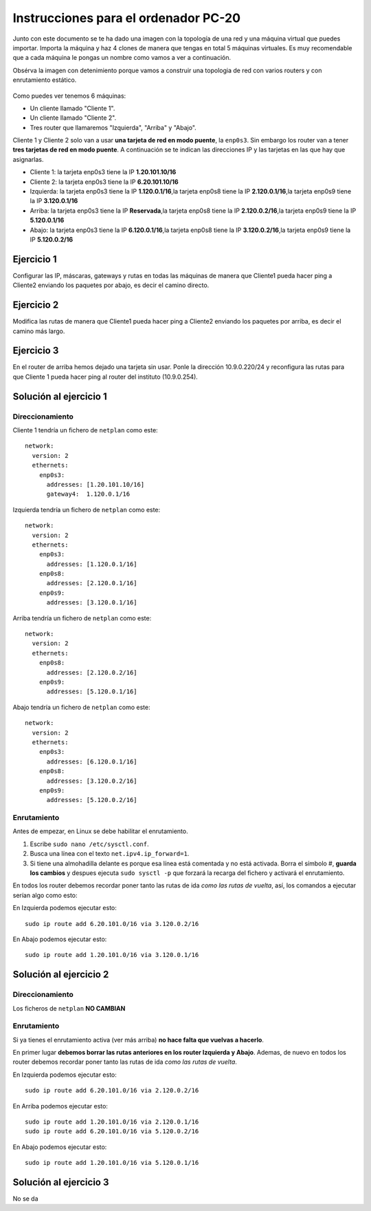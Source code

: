 
Instrucciones para el ordenador PC-20
=========================================

Junto con este documento se te ha dado una imagen con la topología de una red y una máquina virtual que puedes importar. Importa la máquina y haz 4 clones de manera que tengas en total 5 máquinas virtuales. Es muy recomendable que a cada máquina le pongas un nombre como vamos a ver a continuación. 

Obsérva la imagen con detenimiento porque vamos a construir una topologia de red con varios routers y con 
enrutamiento estático. 

.. figure:: Red.png

Como puedes ver tenemos 6 máquinas:

* Un cliente llamado "Cliente 1".
* Un cliente llamado "Cliente 2".
* Tres router que llamaremos "Izquierda", "Arriba" y "Abajo".


Cliente 1 y Cliente 2 solo van a usar **una tarjeta de red en modo puente**, la ``enp0s3``. Sin embargo  los router van a tener **tres tarjetas de red en modo puente**. A continuación se te indican las direcciones IP y las tarjetas en las que hay que asignarlas.

* Cliente 1: la tarjeta enp0s3 tiene la IP **1.20.101.10/16**
* Cliente 2: la tarjeta enp0s3 tiene la IP **6.20.101.10/16**
* Izquierda: la tarjeta enp0s3 tiene la IP **1.120.0.1/16**,la tarjeta enp0s8 tiene la IP **2.120.0.1/16**,la tarjeta enp0s9 tiene la IP **3.120.0.1/16**
* Arriba: la tarjeta enp0s3 tiene la IP **Reservada**,la tarjeta enp0s8 tiene la IP **2.120.0.2/16**,la tarjeta enp0s9 tiene la IP **5.120.0.1/16**
* Abajo: la tarjeta enp0s3 tiene la IP **6.120.0.1/16**,la tarjeta enp0s8 tiene la IP **3.120.0.2/16**,la tarjeta enp0s9 tiene la IP **5.120.0.2/16**




Ejercicio 1
--------------
Configurar las IP, máscaras, gateways y rutas en todas las máquinas de manera que Cliente1 pueda hacer ping a Cliente2 enviando los paquetes por abajo, es decir el camino directo.

Ejercicio 2
--------------
Modifica las rutas de manera que Cliente1 pueda hacer ping a Cliente2 enviando los paquetes por arriba, es decir el camino más largo.

Ejercicio 3
--------------
En el router de arriba hemos dejado una tarjeta sin usar. Ponle la dirección 10.9.0.220/24 y reconfigura las rutas para que Cliente 1 pueda hacer ping al router del instituto (10.9.0.254).


Solución al ejercicio 1
------------------------

Direccionamiento
~~~~~~~~~~~~~~~~~~~~~
Cliente 1 tendría un fichero de ``netplan`` como este::
	
	network:
	  version: 2 
	  ethernets: 
	    enp0s3:
	      addresses: [1.20.101.10/16]
	      gateway4:  1.120.0.1/16
	

Izquierda tendría un fichero de ``netplan`` como este::
	
	network:
	  version: 2 
	  ethernets: 
	    enp0s3:
	      addresses: [1.120.0.1/16]
	    enp0s8:
	      addresses: [2.120.0.1/16]
	    enp0s9:
	      addresses: [3.120.0.1/16]
	
	

Arriba tendría un fichero de ``netplan`` como este::
	
	network:
	  version: 2 
	  ethernets: 
	    enp0s8:
	      addresses: [2.120.0.2/16]
	    enp0s9:
	      addresses: [5.120.0.1/16]
	
	

Abajo tendría un fichero de ``netplan`` como este::
	
	network:
	  version: 2 
	  ethernets: 
	    enp0s3:
	      addresses: [6.120.0.1/16]
	    enp0s8:
	      addresses: [3.120.0.2/16]
	    enp0s9:
	      addresses: [5.120.0.2/16]
	
	

Enrutamiento
~~~~~~~~~~~~~~~~~~~~~~~~~
Antes de empezar, en Linux se debe habilitar el enrutamiento.

1. Escribe ``sudo nano /etc/sysctl.conf``.
2. Busca una línea con el texto ``net.ipv4.ip_forward=1``.
3. Si tiene una almohadilla delante es porque esa línea está comentada y no está activada. Borra el símbolo #, **guarda los cambios** y despues ejecuta ``sudo sysctl -p`` que forzará la recarga del fichero y activará el enrutamiento.

En todos los router debemos recordar poner tanto las rutas de ida *como las rutas de vuelta*, así, los comandos a ejecutar serían algo como esto:

En Izquierda podemos ejecutar esto::

	sudo ip route add 6.20.101.0/16 via 3.120.0.2/16

En Abajo podemos ejecutar esto::

	sudo ip route add 1.20.101.0/16 via 3.120.0.1/16




Solución al ejercicio 2
------------------------

Direccionamiento
~~~~~~~~~~~~~~~~~~~~~
Los ficheros de ``netplan`` **NO CAMBIAN**

Enrutamiento
~~~~~~~~~~~~~~~~~~~~~~~~~
Si ya tienes el enrutamiento activa (ver más arriba) **no hace falta que vuelvas a hacerlo**.

En primer lugar **debemos borrar las rutas anteriores en los router Izquierda y Abajo**. Ademas, de nuevo en todos los router debemos recordar poner tanto las rutas de ida *como las rutas de vuelta*. 

En Izquierda podemos ejecutar esto::

	sudo ip route add 6.20.101.0/16 via 2.120.0.2/16

En Arriba podemos ejecutar esto::

	sudo ip route add 1.20.101.0/16 via 2.120.0.1/16
	sudo ip route add 6.20.101.0/16 via 5.120.0.2/16

En Abajo podemos ejecutar esto::

	sudo ip route add 1.20.101.0/16 via 5.120.0.1/16




Solución al ejercicio 3
-------------------------
No se da
